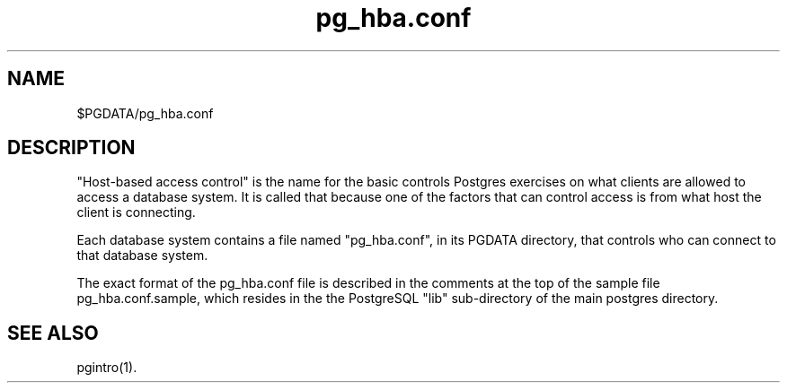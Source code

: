 .\" This is -*-nroff-*-
.\" $Header$
.TH pg_hba.conf 5 11/04/96 Postgres Postgres
.SH NAME
$PGDATA/pg_hba.conf
.SH DESCRIPTION
"Host-based access control" is the name for the basic controls Postgres
exercises on what clients are allowed to access a database system.
It is called that because one of the factors that can control access is
from what host the client is connecting.
.PP
Each database system contains a file named "pg_hba.conf", in its PGDATA
directory, that controls who can connect to that database system.
.PP
The exact format of the pg_hba.conf file is described in the comments at
the top of the sample file pg_hba.conf.sample, which resides in the 
the PostgreSQL "lib" sub-directory of the main postgres directory.

.SH "SEE ALSO"
pgintro(1).

